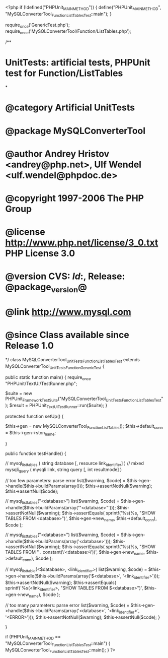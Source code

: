 <?php
if (!defined("PHPUnit_MAIN_METHOD")) {
    define("PHPUnit_MAIN_METHOD", "MySQLConverterTool_Function_ListTablesTest::main");
}

require_once('GenericTest.php');
require_once('MySQLConverterTool/Function/ListTables.php');

/**
* UnitTests: artificial tests, PHPUnit test for Function/ListTables
*
* @category   Artificial UnitTests
* @package    MySQLConverterTool
* @author     Andrey Hristov <andrey@php.net>, Ulf Wendel <ulf.wendel@phpdoc.de>
* @copyright  1997-2006 The PHP Group
* @license    http://www.php.net/license/3_0.txt  PHP License 3.0
* @version    CVS: $Id:$, Release: @package_version@
* @link       http://www.mysql.com
* @since      Class available since Release 1.0
*/
class MySQLConverterTool_UnitTests_Function_ListTablesTest extends MySQLConverterTool_UnitTests_Function_GenericTest {

    
    public static function main() {
        require_once "PHPUnit/TextUI/TestRunner.php";

        $suite  = new PHPUnit_Framework_TestSuite("MySQLConverterTool_UnitTests_Function_ListTablesTest");
        $result = PHPUnit_TextUI_TestRunner::run($suite);
    }
    
    
    protected function setUp() {
        
        $this->gen = new MySQLConverterTool_Function_ListTables();
        $this->default_conn = $this->gen->ston_name;

    }


    public function testHandle() {
                              
        // mysql_list_tables ( string database [, resource link_identifier] )
        // mixed mysqli_query ( mysqli link, string query [, int resultmode] )        
           
        // too few parameters: parse error
        list($warning, $code) = $this->gen->handle($this->buildParams(array()));
        $this->assertNotNull($warning);
        $this->assertNull($code);
       
        // mysql_list_tables("<database>")
        list($warning, $code) = $this->gen->handle($this->buildParams(array('"<database>"')));
        $this->assertNotNull($warning);
        $this->assertEquals(
            sprintf('%s(%s, "SHOW TABLES FROM <database>")', $this->gen->new_name, $this->default_conn),
            $code
        );
        
        // mysql_list_tables("<database>")
        list($warning, $code) = $this->gen->handle($this->buildParams(array('<database>')));
        $this->assertNotNull($warning);
        $this->assertEquals(
            sprintf('%s(%s, "SHOW TABLES FROM " . constant(\'<database>\'))', $this->gen->new_name, $this->default_conn),
            $code
        );
       
        // mysql_list_table(<$database>, <link_identifier>) 
        list($warning, $code) = $this->gen->handle($this->buildParams(array('$<database>', '<link_identifier>')));
        $this->assertNotNull($warning);
        $this->assertEquals(
            sprintf('%s(<link_identifier>, "SHOW TABLES FROM $<database>")', $this->gen->new_name),
            $code
        );                
                
        // too many parameters: parse error
        list($warning, $code) = $this->gen->handle($this->buildParams(array('<database>', '<link_identifier>', '<ERROR>')));
        $this->assertNotNull($warning);
        $this->assertNull($code);
    }
        

}

if (PHPUnit_MAIN_METHOD == "MySQLConverterTool_Function_ListTablesTest::main") {
    MySQLConverterTool_Function_ListTablesTest::main();
}
?>